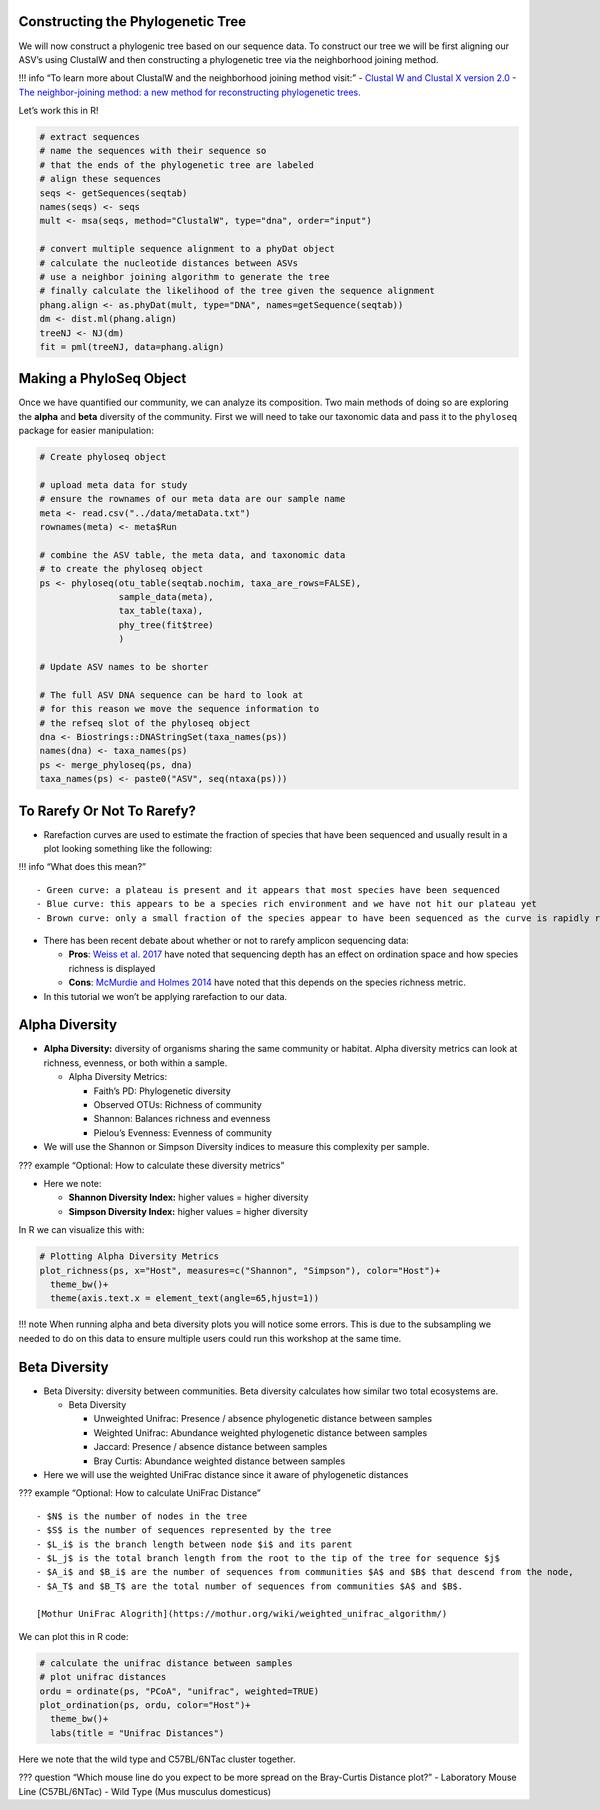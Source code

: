 Constructing the Phylogenetic Tree
----------------------------------

We will now construct a phylogenic tree based on our sequence data. To
construct our tree we will be first aligning our ASV’s using ClustalW
and then constructing a phylogenetic tree via the neighborhood joining
method.

!!! info “To learn more about ClustalW and the neighborhood joining
method visit:” - `Clustal W and Clustal X version
2.0 <https://academic.oup.com/bioinformatics/article/23/21/2947/371686?login=true>`__
- `The neighbor-joining method: a new method for reconstructing
phylogenetic
trees. <https://academic.oup.com/mbe/article/4/4/406/1029664?login=true>`__

Let’s work this in R!

.. code:: r

   # extract sequences
   # name the sequences with their sequence so 
   # that the ends of the phylogenetic tree are labeled
   # align these sequences
   seqs <- getSequences(seqtab)
   names(seqs) <- seqs 
   mult <- msa(seqs, method="ClustalW", type="dna", order="input")

   # convert multiple sequence alignment to a phyDat object
   # calculate the nucleotide distances between ASVs
   # use a neighbor joining algorithm to generate the tree
   # finally calculate the likelihood of the tree given the sequence alignment
   phang.align <- as.phyDat(mult, type="DNA", names=getSequence(seqtab))
   dm <- dist.ml(phang.align)
   treeNJ <- NJ(dm)
   fit = pml(treeNJ, data=phang.align)

Making a PhyloSeq Object
------------------------

Once we have quantified our community, we can analyze its composition.
Two main methods of doing so are exploring the **alpha** and **beta**
diversity of the community. First we will need to take our taxonomic
data and pass it to the ``phyloseq`` package for easier manipulation:

.. code:: r

   # Create phyloseq object

   # upload meta data for study
   # ensure the rownames of our meta data are our sample name
   meta <- read.csv("../data/metaData.txt")
   rownames(meta) <- meta$Run

   # combine the ASV table, the meta data, and taxonomic data
   # to create the phyloseq object
   ps <- phyloseq(otu_table(seqtab.nochim, taxa_are_rows=FALSE), 
                  sample_data(meta), 
                  tax_table(taxa),
                  phy_tree(fit$tree)
                  )

   # Update ASV names to be shorter

   # The full ASV DNA sequence can be hard to look at
   # for this reason we move the sequence information to 
   # the refseq slot of the phyloseq object
   dna <- Biostrings::DNAStringSet(taxa_names(ps))
   names(dna) <- taxa_names(ps)
   ps <- merge_phyloseq(ps, dna)
   taxa_names(ps) <- paste0("ASV", seq(ntaxa(ps)))

To Rarefy Or Not To Rarefy?
---------------------------

-  Rarefaction curves are used to estimate the fraction of species that
   have been sequenced and usually result in a plot looking something
   like the following:

|image1|

!!! info “What does this mean?”

::

   - Green curve: a plateau is present and it appears that most species have been sequenced
   - Blue curve: this appears to be a species rich environment and we have not hit our plateau yet
   - Brown curve: only a small fraction of the species appear to have been sequenced as the curve is rapidly rising

-  There has been recent debate about whether or not to rarefy amplicon
   sequencing data:

   -  **Pros**: `Weiss et
      al. 2017 <https://microbiomejournal.biomedcentral.com/articles/10.1186/s40168-017-0237-y>`__
      have noted that sequencing depth has an effect on ordination space
      and how species richness is displayed
   -  **Cons**: `McMurdie and Holmes
      2014 <https://journals.plos.org/ploscompbiol/article?id=10.1371/journal.pcbi.1003531>`__
      have noted that this depends on the species richness metric.

-  In this tutorial we won’t be applying rarefaction to our data.

Alpha Diversity
---------------

-  **Alpha Diversity:** diversity of organisms sharing the same
   community or habitat. Alpha diversity metrics can look at richness,
   evenness, or both within a sample.

   -  Alpha Diversity Metrics:

      -  Faith’s PD: Phylogenetic diversity
      -  Observed OTUs: Richness of community
      -  Shannon: Balances richness and evenness
      -  Pielou’s Evenness: Evenness of community

-  We will use the Shannon or Simpson Diversity indices to measure this
   complexity per sample.

??? example “Optional: How to calculate these diversity metrics”
|image2|

-  Here we note:

   -  **Shannon Diversity Index:** higher values = higher diversity
   -  **Simpson Diversity Index:** higher values = higher diversity

In R we can visualize this with:

.. code:: r

   # Plotting Alpha Diversity Metrics
   plot_richness(ps, x="Host", measures=c("Shannon", "Simpson"), color="Host")+
     theme_bw()+
     theme(axis.text.x = element_text(angle=65,hjust=1))

|image3|

!!! note When running alpha and beta diversity plots you will notice
some errors. This is due to the subsampling we needed to do on this data
to ensure multiple users could run this workshop at the same time.

Beta Diversity
--------------

-  Beta Diversity: diversity between communities. Beta diversity
   calculates how similar two total ecosystems are.

   -  Beta Diversity

      -  Unweighted Unifrac: Presence / absence phylogenetic distance
         between samples
      -  Weighted Unifrac: Abundance weighted phylogenetic distance
         between samples
      -  Jaccard: Presence / absence distance between samples
      -  Bray Curtis: Abundance weighted distance between samples

-  Here we will use the weighted UniFrac distance since it aware of
   phylogenetic distances

??? example “Optional: How to calculate UniFrac Distance” |image4|

::

   - $N$ is the number of nodes in the tree
   - $S$ is the number of sequences represented by the tree
   - $L_i$ is the branch length between node $i$ and its parent 
   - $L_j$ is the total branch length from the root to the tip of the tree for sequence $j$
   - $A_i$ and $B_i$ are the number of sequences from communities $A$ and $B$ that descend from the node, 
   - $A_T$ and $B_T$ are the total number of sequences from communities $A$ and $B$.

   [Mothur UniFrac Alogrith](https://mothur.org/wiki/weighted_unifrac_algorithm/)

We can plot this in R code:

.. code:: r

   # calculate the unifrac distance between samples 
   # plot unifrac distances
   ordu = ordinate(ps, "PCoA", "unifrac", weighted=TRUE)
   plot_ordination(ps, ordu, color="Host")+
     theme_bw()+
     labs(title = "Unifrac Distances")

|image5|

Here we note that the wild type and C57BL/6NTac cluster together.

??? question “Which mouse line do you expect to be more spread on the
Bray-Curtis Distance plot?” - Laboratory Mouse Line (C57BL/6NTac) - Wild
Type (Mus musculus domesticus)

.. |image1| image:: images/rarefaction.png
.. |image2| image:: images/shannon-simpson.png
.. |image3| image:: images/alpha-plot.png
.. |image4| image:: images/unifrac.jpg
.. |image5| image:: images/unifrac.png
